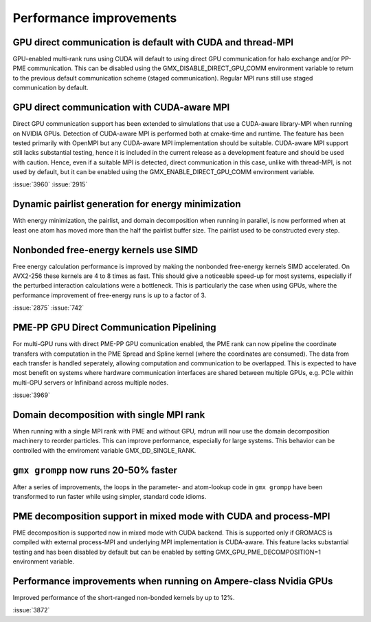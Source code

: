 Performance improvements
^^^^^^^^^^^^^^^^^^^^^^^^

.. Note to developers!
   Please use """"""" to underline the individual entries for fixed issues in the subfolders,
   otherwise the formatting on the webpage is messed up.
   Also, please use the syntax :issue:`number` to reference issues on GitLab, without the
   a space between the colon and number!

GPU direct communication is default with CUDA and thread-MPI
""""""""""""""""""""""""""""""""""""""""""""""""""""""""""""

GPU-enabled multi-rank runs using CUDA will default to using direct
GPU communication for halo exchange and/or PP-PME communication.
This can be disabled using the GMX_DISABLE_DIRECT_GPU_COMM
environment variable to return to the previous default
communication scheme (staged communication).
Regular MPI runs still use staged communication by default.

GPU direct communication with CUDA-aware MPI
""""""""""""""""""""""""""""""""""""""""""""

Direct GPU communication support has been extended to simulations that use
a CUDA-aware library-MPI when running on NVIDIA GPUs. Detection of CUDA-aware MPI
is performed both at cmake-time and runtime. The feature has been tested
primarily with OpenMPI but any CUDA-aware MPI implementation should be suitable.
CUDA-aware MPI support still lacks substantial testing, hence it is included
in the current release as a development feature and should be used with caution.
Hence, even if a suitable MPI is detected, direct communication in this case,
unlike with thread-MPI, is not used by default, but it can be enabled using the
GMX_ENABLE_DIRECT_GPU_COMM environment variable.

:issue:`3960`
:issue:`2915`


Dynamic pairlist generation for energy minimization
"""""""""""""""""""""""""""""""""""""""""""""""""""

With energy minimization, the pairlist, and domain decomposition when running
in parallel, is now performed when at least one atom has moved more than the
half the pairlist buffer size. The pairlist used to be constructed every step.

Nonbonded free-energy kernels use SIMD
""""""""""""""""""""""""""""""""""""""

Free energy calculation performance is improved by making the nonbonded free-energy
kernels SIMD accelerated. On AVX2-256 these kernels are 4 to 8 times as fast.
This should give a noticeable speed-up for most systems, especially if the
perturbed interaction calculations were a bottleneck. This is particularly the
case when using GPUs, where the performance improvement of free-energy runs is
up to a factor of 3.

:issue:`2875`
:issue:`742`

       
PME-PP GPU Direct Communication Pipelining
""""""""""""""""""""""""""""""""""""""""""

For multi-GPU runs with direct PME-PP GPU comunication enabled, the
PME rank can now pipeline the coordinate transfers with computation in
the PME Spread and Spline kernel (where the coordinates are
consumed). The data from each transfer is handled seperately, allowing
computation and communication to be overlapped. This is expected to
have most benefit on systems where hardware communication interfaces
are shared between multiple GPUs, e.g. PCIe within multi-GPU servers
or Infiniband across multiple nodes.

:issue:`3969`

Domain decomposition with single MPI rank
"""""""""""""""""""""""""""""""""""""""""

When running with a single MPI rank with PME and without GPU, mdrun
will now use the domain decomposition machinery to reorder particles.
This can improve performance, especially for large systems. This
behavior can be controlled with the enviroment variable
GMX_DD_SINGLE_RANK.

       
``gmx grompp`` now runs 20-50% faster
"""""""""""""""""""""""""""""""""""""

After a series of improvements, the loops in the parameter- and
atom-lookup code in ``gmx grompp`` have been transformed to
run faster while using simpler, standard code idioms.


PME decomposition support in mixed mode with CUDA and process-MPI
"""""""""""""""""""""""""""""""""""""""""""""""""""""""""""""""""

PME decomposition is supported now in mixed mode with CUDA backend. 
This is supported only if GROMACS is compiled with external process-MPI 
and underlying MPI implementation is CUDA-aware. This feature lacks substantial testing
and has been disabled by default but can be enabled by setting GMX_GPU_PME_DECOMPOSITION=1 
environment variable.

Performance improvements when running on Ampere-class Nvidia GPUs
"""""""""""""""""""""""""""""""""""""""""""""""""""""""""""""""""
Improved performance of the short-ranged non-bonded kernels by up to 12%.

:issue:`3872`
